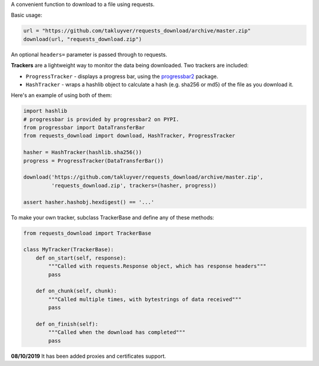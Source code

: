 A convenient function to download to a file using requests.

Basic usage:

.. code-block:: python

    url = "https://github.com/takluyver/requests_download/archive/master.zip"
    download(url, "requests_download.zip")

An optional ``headers=`` parameter is passed through to requests.

**Trackers** are a lightweight way to monitor the data being downloaded.
Two trackers are included:

- ``ProgressTracker`` - displays a progress bar, using the `progressbar2
  <https://pypi.python.org/pypi/progressbar2>`_ package.
- ``HashTracker`` - wraps a hashlib object to calculate a hash (e.g. sha256 or
  md5) of the file as you download it.

Here's an example of using both of them:

.. code-block:: python

    import hashlib
    # progressbar is provided by progressbar2 on PYPI.
    from progressbar import DataTransferBar
    from requests_download import download, HashTracker, ProgressTracker

    hasher = HashTracker(hashlib.sha256())
    progress = ProgressTracker(DataTransferBar())

    download('https://github.com/takluyver/requests_download/archive/master.zip',
             'requests_download.zip', trackers=(hasher, progress))

    assert hasher.hashobj.hexdigest() == '...'

To make your own tracker, subclass TrackerBase and define any of these methods:

.. code-block:: python

    from requests_download import TrackerBase

    class MyTracker(TrackerBase):
        def on_start(self, response):
            """Called with requests.Response object, which has response headers"""
            pass

        def on_chunk(self, chunk):
            """Called multiple times, with bytestrings of data received"""
            pass

        def on_finish(self):
            """Called when the download has completed"""
            pass

**08/10/2019**
It has been added proxies and certificates support.

